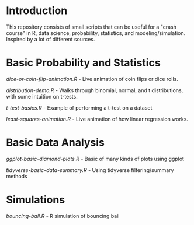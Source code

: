 * Introduction
This repository consists of small scripts that can be useful for a "crash course" in R, data science, probability, statistics, and modeling/simulation. Inspired by a lot of different sources.



* Basic Probability and Statistics

[[dice-or-coin-flip-animation.R]] -  Live animation of coin flips or dice rolls. 

[[distribution-demo.R]] - Walks through binomial, normal, and t distributions, with some intuition on t-tests.

[[t-test-basics.R]] - Example of performing a t-test on a dataset

[[least-squares-animation.R]] - Live animation of how linear regression works.

* Basic Data Analysis

[[ggplot-basic-diamond-plots.R]] - Basic of many kinds of plots using ggplot

[[tidyverse-basic-data-summary.R]] - Using tidyverse filtering/summary methods


* Simulations

[[bouncing-ball.R]]  - R simulation of bouncing ball
